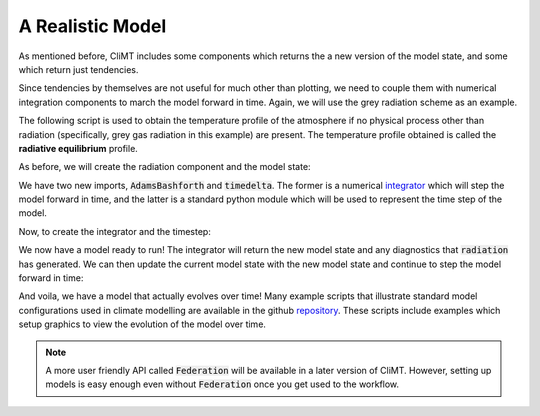 .. highlight:: python

=================
A Realistic Model
=================

As mentioned before, CliMT includes some components
which returns the a new version of the model state,
and some which return just tendencies.

Since tendencies by themselves are not useful for much
other than plotting, we need to couple them with numerical
integration components to march the model forward in time.
Again, we will use the grey radiation scheme as an example.

The following script is used to obtain the temperature profile
of the atmosphere if no physical process other than radiation
(specifically, grey gas radiation in this example) are present.
The temperature profile obtained is called the **radiative equilibrium** 
profile.

As before, we will create the radiation component and the model state:

.. ipython:: python

   import climt
   import matplotlib.pyplot as plt
   import numpy as np
   # Two new imports
   from sympl import AdamsBashforth
   from datetime import timedelta

   # Create some components
   radiation = climt.GrayLongwaveRadiation()

   # Get a state dictionary filled with required quantities
   # for the components to run
   state = climt.get_default_state([radiation])

We have two new imports, :code:`AdamsBashforth` and :code:`timedelta`.
The former is a numerical `integrator`_ which will step the model forward
in time, and the latter is a standard python module which will be used to represent
the time step of the model.

Now, to create the integrator and the timestep:

.. ipython:: python

    model_time_step = timedelta(hours=1)
    model = AdamsBashforth([radiation])

We now have a model ready to run! The integrator will return the new model
state and any diagnostics that :code:`radiation` has generated. We can then
update the current model state with the new model state and continue to step
the model forward in time:

.. ipython:: python

    for step in range(10):
        diagnostics, new_state = model(state, model_time_step)
        ''' Update state with diagnostics.
        This updated state can be saved if necessary '''
        state.update(diagnostics)
        '''Update state quantities'''
        state.update(new_state)
        '''Update model time'''
        state['time'] += model_time_step
        '''See if the maximum temperature is changing'''
        print(state['time'], ': ', state['air_temperature'].max().values)

And voila, we have a model that actually evolves over time! Many example
scripts that illustrate standard model configurations used in climate
modelling are available in the github `repository`_. These scripts include
examples which setup graphics to view the evolution of the model over time.

.. note::
    A more user friendly API called :code:`Federation` will be available in
    a later version of CliMT. However, setting up models is easy enough even
    without :code:`Federation` once you get used to the workflow.

.. _integrator: https://en.wikipedia.org/wiki/Linear_multistep_method
.. _repository: https://github.com/CliMT/climt/tree/master/examples
